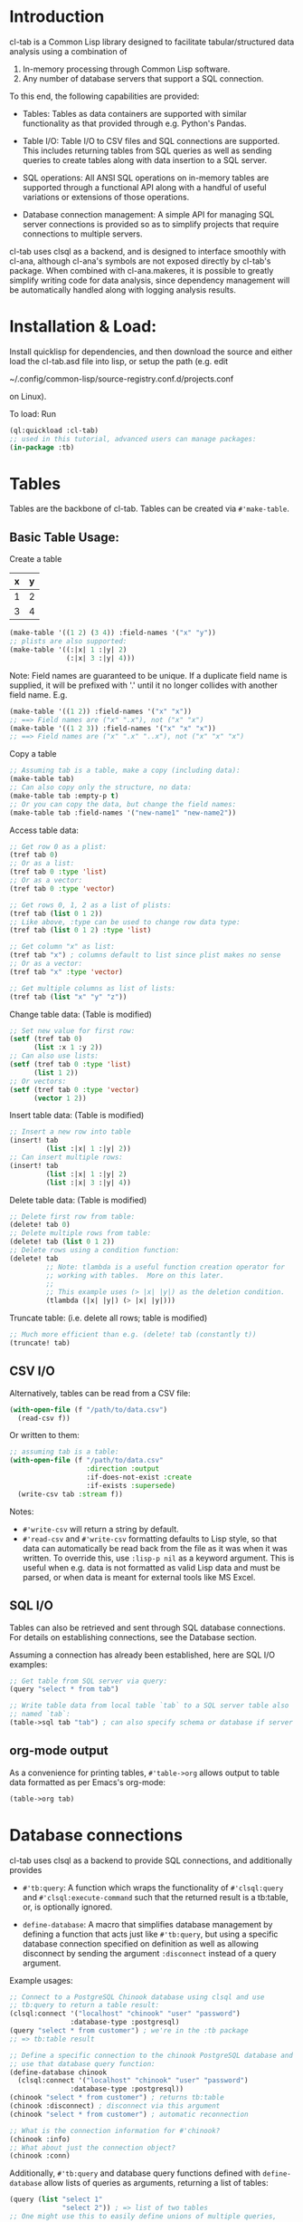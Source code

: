 * Introduction
cl-tab is a Common Lisp library designed to facilitate
tabular/structured data analysis using a combination of

1. In-memory processing through Common Lisp software.
2. Any number of database servers that support a SQL connection.

To this end, the following capabilities are provided:

- Tables: Tables as data containers are supported with similar
  functionality as that provided through e.g. Python's Pandas.

- Table I/O: Table I/O to CSV files and SQL connections are supported.
  This includes returning tables from SQL queries as well as sending
  queries to create tables along with data insertion to a SQL server.

- SQL operations: All ANSI SQL operations on in-memory tables are
  supported through a functional API along with a handful of useful
  variations or extensions of those operations.

- Database connection management: A simple API for managing SQL server
  connections is provided so as to simplify projects that require
  connections to multiple servers.

cl-tab uses clsql as a backend, and is designed to interface smoothly
with cl-ana, although cl-ana's symbols are not exposed directly by
cl-tab's package.  When combined with cl-ana.makeres, it is possible
to greatly simplify writing code for data analysis, since dependency
management will be automatically handled along with logging analysis
results.

* Installation & Load:
Install quicklisp for dependencies, and then download the source and
either load the cl-tab.asd file into lisp, or setup the path
(e.g. edit

~/.config/common-lisp/source-registry.conf.d/projects.conf

on Linux).

To load: Run

#+begin_src lisp
  (ql:quickload :cl-tab)
  ;; used in this tutorial, advanced users can manage packages:
  (in-package :tb)
#+end_src

* Tables
Tables are the backbone of cl-tab.  Tables can be created via
=#'make-table=.

** Basic Table Usage:

Create a table
| x | y |
|---+---|
| 1 | 2 |
| 3 | 4 |
#+begin_src lisp
  (make-table '((1 2) (3 4)) :field-names '("x" "y"))
  ;; plists are also supported:
  (make-table '((:|x| 1 :|y| 2)
                (:|x| 3 :|y| 4)))
#+end_src

Note: Field names are guaranteed to be unique.  If a duplicate field
name is supplied, it will be prefixed with '.' until it no longer
collides with another field name.  E.g.
#+begin_src lisp
  (make-table '((1 2)) :field-names '("x" "x"))
  ;; ==> Field names are ("x" ".x"), not ("x" "x")
  (make-table '((1 2 3)) :field-names '("x" "x" "x"))
  ;; ==> Field names are ("x" ".x" "..x"), not ("x" "x" "x")
#+end_src

Copy a table
#+begin_src lisp
  ;; Assuming tab is a table, make a copy (including data):
  (make-table tab)
  ;; Can also copy only the structure, no data:
  (make-table tab :empty-p t)
  ;; Or you can copy the data, but change the field names:
  (make-table tab :field-names '("new-name1" "new-name2"))
#+end_src

Access table data:
#+begin_src lisp
  ;; Get row 0 as a plist:
  (tref tab 0)
  ;; Or as a list:
  (tref tab 0 :type 'list)
  ;; Or as a vector:
  (tref tab 0 :type 'vector)

  ;; Get rows 0, 1, 2 as a list of plists:
  (tref tab (list 0 1 2))
  ;; Like above, :type can be used to change row data type:
  (tref tab (list 0 1 2) :type 'list)

  ;; Get column "x" as list:
  (tref tab "x") ; columns default to list since plist makes no sense
  ;; Or as a vector:
  (tref tab "x" :type 'vector)

  ;; Get multiple columns as list of lists:
  (tref tab (list "x" "y" "z"))
#+end_src

Change table data: (Table is modified)
#+begin_src lisp
  ;; Set new value for first row:
  (setf (tref tab 0)
        (list :x 1 :y 2))
  ;; Can also use lists:
  (setf (tref tab 0 :type 'list)
        (list 1 2))
  ;; Or vectors:
  (setf (tref tab 0 :type 'vector)
        (vector 1 2))
#+end_src

Insert table data: (Table is modified)
#+begin_src lisp
  ;; Insert a new row into table
  (insert! tab
           (list :|x| 1 :|y| 2))
  ;; Can insert multiple rows:
  (insert! tab
           (list :|x| 1 :|y| 2)
           (list :|x| 3 :|y| 4))
#+end_src

Delete table data: (Table is modified)
#+begin_src lisp
  ;; Delete first row from table:
  (delete! tab 0)
  ;; Delete multiple rows from table:
  (delete! tab (list 0 1 2))
  ;; Delete rows using a condition function:
  (delete! tab
           ;; Note: tlambda is a useful function creation operator for
           ;; working with tables.  More on this later.
           ;;
           ;; This example uses (> |x| |y|) as the deletion condition.
           (tlambda (|x| |y|) (> |x| |y|)))
#+end_src

Truncate table: (i.e. delete all rows; table is modified)
#+begin_src lisp
  ;; Much more efficient than e.g. (delete! tab (constantly t))
  (truncate! tab)
#+end_src
** CSV I/O
Alternatively, tables can be read from a CSV file:
#+begin_src lisp
  (with-open-file (f "/path/to/data.csv")
    (read-csv f))
#+end_src

Or written to them:
#+begin_src lisp
  ;; assuming tab is a table:
  (with-open-file (f "/path/to/data.csv"
                     :direction :output
                     :if-does-not-exist :create
                     :if-exists :supersede)
    (write-csv tab :stream f))
#+end_src

Notes:
- =#'write-csv= will return a string by default.
- =#'read-csv= and =#'write-csv= formatting defaults to Lisp style, so
  that data can automatically be read back from the file as it was
  when it was written.  To override this, use =:lisp-p nil= as a
  keyword argument.  This is useful when e.g. data is not formatted as
  valid Lisp data and must be parsed, or when data is meant for
  external tools like MS Excel.
** SQL I/O
Tables can also be retrieved and sent through SQL database
connections.  For details on establishing connections, see the
Database section.

Assuming a connection has already been established, here are SQL I/O
examples:

#+begin_src lisp
  ;; Get table from SQL server via query:
  (query "select * from tab")

  ;; Write table data from local table `tab` to a SQL server table also
  ;; named `tab`:
  (table->sql tab "tab") ; can also specify schema or database if server allows
#+end_src
** org-mode output
As a convenience for printing tables, =#'table->org= allows output to
table data formatted as per Emacs's org-mode:
#+begin_src lisp
(table->org tab)
#+end_src
* Database connections
cl-tab uses clsql as a backend to provide SQL connections, and
additionally provides

- =#'tb:query=: A function which wraps the functionality of
  =#'clsql:query= and =#'clsql:execute-command= such that the returned
  result is a tb:table, or, is optionally ignored.

- =define-database=: A macro that simplifies database management by
  defining a function that acts just like =#'tb:query=, but using a
  specific database connection specified on definition as well as
  allowing disconnect by sending the argument =:disconnect= instead of
  a query argument.

Example usages:
#+begin_src lisp
  ;; Connect to a PostgreSQL Chinook database using clsql and use
  ;; tb:query to return a table result:
  (clsql:connect '("localhost" "chinook" "user" "password")
                 :database-type :postgresql)
  (query "select * from customer") ; we're in the :tb package
  ;; => tb:table result

  ;; Define a specific connection to the chinook PostgreSQL database and
  ;; use that database query function:
  (define-database chinook
    (clsql:connect '("localhost" "chinook" "user" "password")
                 :database-type :postgresql))
  (chinook "select * from customer") ; returns tb:table
  (chinook :disconnect) ; disconnect via this argument
  (chinook "select * from customer") ; automatic reconnection

  ;; What is the connection information for #'chinook?
  (chinook :info)
  ;; What about just the connection object?
  (chinook :conn)
#+end_src

Additionally, =#'tb:query= and database query functions defined with
=define-database= allow lists of queries as arguments, returning a
list of tables:
#+begin_src lisp
  (query (list "select 1"
               "select 2")) ; => list of two tables
  ;; One might use this to easily define unions of multiple queries,
  ;; e.g.:
  (union (query (list "select 1" "select 2"))) ; returns union of results
#+end_src
As mentioned previously, tables can be sent to a SQL server via
=#'table->sql=.  This function generates queries to create a new table
and then insert data into it using data from the local table supplied
as an argument.  Because some tables may be large and thus performance
may suffer if every single row required a query, the =:batch-size=
argument allows more fine-tuned control:

#+begin_src lisp
  ;; Write a large table in batches of 50 rows/query:
  (table->sql big-table
              :batch-size 50)

  ;; Example where we want to use the chinook connection instead:
  (table->sql big-table
              :batch-size 50
              :database (chinook :conn))

#+end_src

The rest of the arguments should be clear from the documentation,
e.g. =(documentation #'chinook 'function)= (you can inspect functions
returned by =define-datbase=).
* SQL Operations on Tables
All ANSI SQL operations are supported by a functional API.  Rows are
returned as plists, and functions from the user are also generally
expected to return plists unless special arguments are provided which
override this.

A key macro to assist in making lambda functions easier to write so
that they automatically handle table row plist arguments and also
provide useful macros & symbol macros for working with table data is
=tlambda=.  =tlambda= can be used to created functions as follows:

#+begin_src lisp
  (tlambda (field1 field2 ...)
    ;; do something with fields
    )
#+end_src

and effectively wraps whatever field symbols you provide in something
like

#+begin_src lisp
  (lambda (&key field1 field2 ... &allow-other-keys)
    ;; do something with fields
    )
#+end_src

with the additional context that there are also macros and symbol
macros defined:

- =fields= is a symbol macro that returns the entire row as a plist.
  It is setf-able.
- =(fields <field-name-or-symbol>)= is a macro that returns a specific
  field referenced by the name or symbol.  It is setf-able.

Having mentioned =tlambda=, here are examples for each of the SQL
operations using SQL and this library.
** SELECT
SELECT is sometimes as easy as returning the table.  Other times,
=#'tmap= is needed.
#+begin_src lisp
   ;; select * from tab;
   tab ; easy case

   ;; select x, y from tab;
   (tmap (tlambda (|x| |y|)
           (list :|x| |x|
                 :|y| |y|))
         tab)

   ;; select *, x+y as "z" from tab;
   (tmap (tlambda (|x| |y|)
           (append fields
                   (list :|z| (+ |x| |y|))))
         tab)
   ;; Could also do this:
   (tmap (tlambda () ; no need for args this time
           (append fields
                   (list :|z| (+ (field |x|)
                                 (field |y|)))))
         tab)
#+end_src
** SELECT DISTINCT ...
Distinct selections are provided by =#'distinct=:
#+begin_src lisp
  ;; select distinct * from tab;
  (distinct tab)

  ;; select distinct x, y from tab;
  (distinct tab
            :row-fn (tlambda (|x| |y|)
                      (list :|x| |x| 
                            :|y| |y|)))

  ;; For distinct row-fn, can also just return list instead of plist:
  (distinct tab
            :row-fn (tlambda (|x| |y|)
                      (list |x| |y|)))
#+end_src
** SELECT ... WHERE
Selections with a constraint are accomplished via #'filter and
possibly #'tmap.

#+begin_src lisp
  ;; select * from tab where x > y;
  (filter (tlambda (|x| |y|)
            (> |x| |y|)
            tab)
  ;; select z from tab where x+y<z;
  (tmap (tlambda (|z|) |z|)
        (filter (tlambda (|x| |y| |z|)
                  (< (+ |x| |y|) |z|))
                tab))
#+end_src

** SELECT ... GROUP BY ...
Aggregations and grouped aggregations are supported via =#'agg= and
the helpful macro =with-agg=.

#+begin_src lisp
  ;; select sum(x) as "sum(x)" from tab
  (agg (with-agg
           () ; group binding (not needed this time)
           ((sum-x (agg-sum))) ; aggregate function bindings
           ;; Result row per-group: Note that sum-x is a symbol macro
           ;; for (sum-x) just for convenience.  Calling one of the
           ;; bound aggregation functions with no arguments returns the
           ;; current aggregate result.
           (list :|sum(x)| sum-x)
           ;; The rest of the arguments are the tlambda fields followed
           ;; by a tlambda function body for processing each row of a
           ;; group using the aggregate functions bound above.
           ;;
           ;; Below is as if you had defined a function
           ;;
           ;; (tlambda (|x|) (sum-x |x|))
           ;;
           ;; and applied it to rows in each group, with the result that
           ;; the sum-x closure would accumulate a sum of |x| values
           ;; per-group.
           (|x|) ; per-row tlambda bindings
         (sum-x |x|)) ; per-row tlambda body
       tab)

  ;; select sum(x) as "sum(x)", y from tab group by y
  (agg (with-agg
           (|y| (tlambda (|y|) |y|)) ; group binding & group function, grouping by y
           ((sum-x (agg-sum))) ; aggregate function bindings
           (list :|sum(x)| sum-x
                 :|y| |y|) ; result row per-group
           (|x|) ; per-row tlambda bindings
         (sum-x |x|)) ; per-row tlambda body
       tab)

  ;; select count(*) as "count", sum(x) as "sum(x)", y, z from tab group by y, z
  (agg (with-agg
           ;; group binding for list
           (y-z
            (tlambda (|y| |z|)
              (list |y| |z|)))
           (;; since 'count is cl symbol, have to change to count*
            (count* (agg-count)) ; aggregate function bindings
            (sum-x (agg-sum)))
           (destructuring-bind (|y| |z|) y-z
             (list :|count| count*
                   :|sum(x)| sum-x
                   :|y| |y|
                   :|z| |z|)) ; result row per-group
           (|x|) ; per-row tlambda bindings
         ;; per-row tlambda body to perform aggregations on rows inside
         ;; of each group
         (sum-x |x|)
         (count* t)) ; agg-count needs argument to actually count
       tab)
#+end_src
Aggregations are by far the ugliest part of the API, and it ultimately
stems from being a composition of grouping, mapping, and aggregating
simultaneously.  I hope to improve the aggregation API in the future,
likely with a more sophisticated macro or possibly by relying on named
aggregations.  However, I tried to avoid a stratified system of named
aggregations to allow more freedom for the user.

Despite the ugliness, the flexibility of the API allows one to do
things like this:
#+begin_src lisp
  ;; Define an aggregation to use on multiple tables:
  (defvar *my-fav-agg*
    (with-agg
        (|y| (tlambda (|y|) (list |y|)))
        ((count* (agg-count))
         (sum-x (agg-sum))
         (sum-z (agg-sum)))
        (list :|y| |y|
              :|count| count*
              :|sum(x)| sum-x
              :|sum(z)| sum-z)
        (|x| |z|)
      (count* t)
      (sum-x |x|)
      (sum-z |z|))
    "An aggregation to count rows, sum x, and sum z for each group of y in
  a table.")

  ;; Use the same aggregation on multiple tables:
  (agg tab1 *my-fav-agg*)
  (agg tab2 *my-fav-agg*)
  (agg tab3 *my-fav-agg*)
#+end_src

** SELECT ... GROUP BY ... HAVING
This is just a filter after an aggregation, e.g.
#+begin_src lisp
  ;; select sum(x) as "sum(x)", y from tab group by y having y>0;
  (filter (tlambda (|y|) (> |y| 0))
          (agg (with-agg (|y| (tlambda (|y|) |y|))
                         ((sum-x (agg-sum)))
                         (list :|sum(x)| sum-x :|y| |y|)
                         (|x|) (sum-x |x|))
               tab))
#+end_src
** INSERT INTO
Insertion is provided via =#'insert!= as described in the earlier
section on basic table usage.  However, =#'insert!= only supports
plists or lists as input, not tables.  As an example to show how to
use tables as input:
#+begin_src lisp
  ;; insert into tab1 select * from tab2;
  (apply #'insert! tab1 (table->plist tab2))
#+end_src

** UPDATE
Updates can be performed in two ways:

- Using =(setf tref)= / =(setf table-ref)=
- Using =#'update!=

Using the =setf= methods for =table-ref= / =tref= has already been
described in the basic table usage section.

=#'update!= can be used as follows:

#+begin_src lisp
  ;; update tab set x=5 where y>3;
  (update! tab
           (tlambda (|x|)
             (setf |x| 5) ; can also do (setf (field |x|) 5)
             fields) ; need to return new row
           (tlambda (|y|) (> |y| 3))) ; condition function
#+end_src

** JOIN
Joins are supported by the =#'join= and =#'on= functions.  There are
two different join operations:

- loop join: Works for all types of join conditions, but is slow
  (nested loop over both tables).

- hash equijoin: Works only for equivalence joins, but is fast (hashed
  values join).
#+begin_src lisp
  ;; select * from a join b on a.x = b.y
  ;; Using a loop join:
  (join a
        (on b
            ;; single condition function means loop join
            (tlambda (|x| |y|)
              (equal |x| |y|))))
  ;; Using a hash equijoin:
  (join a
        (on b
            ;; list of 2 condition functions means hash join
            (list (tlambda (|x|) |x|)
                  (tlambda (|y|) |y|))))

  ;; select * from a join b on a.x = b.x and a.y = b.y
  (join a
        (on b
            ;; hashing lists of values
            (list (tlambda (|x| |y|)
                    (list |x| |y|))
                  (tlambda (|x| |y|)
                    (list |x| |y|)))))
#+end_src
Joins default to inner, as generally true for SQL.

For left, right, and outer joins, pass =:type <type keyword>= to
=#'on=, e.g.
#+begin_src lisp
  ;; select * from a left join b on a.x = b.y
  (join a
        (on b
            ;; loop join
            (tlambda (|x| |y|)
              (equal |x| |y|))
            :type :left)) ; left outer join
  ;; select * from a full join b on a.x = b.y
  (join a
        (on b
            ;; hash join
            (list (tlambda (|x|) |x|)
                  (tlambda (|y|) |y|))
            :type :full)) ; full outer join
#+end_src

For loop joins, the unique field names behavior is of special
importance, as tables with shared field names will have their fields
passed with modified symbols to the loop join condition function as
described before by prefixing each clashing symbol with a
#\. character.

E.g.
#+begin_src lisp
  ;; select * from a join b on a.x = b.x
  (join a
        (on b
            (tlambda (|x| |.x|) ; .x is from b due to clashing field names
              (equal |x| |.x|))))

  ;; But, for hash equijoins this is not a concern:
  (join a
        (on b
            (tlambda (|x|) |x|)
            (tlambda (|x|) |x|))) ; x from b can be referenced directly
#+end_src

In practice, this is seldom a concern due to the rarity of the
combined needs of a loop join and clashing field name comparison.

** DELETE FROM ... / TRUNCATE TABLE ...
Deletion and truncation are supported by =delete!= and =truncate!= as
described in the earlier section.  They modify the table data, hence
the ! suffix.

E.g.
#+begin_src lisp
  ;; delete from tab where x > 1
  (delete! tab (tlambda (|x|) (> |x| 1)))

  ;; truncate table tab
  (truncate! tab)
#+end_src

** UNION / UNION ALL
Union & union all are supported via =#'union=:
#+begin_src lisp
  ;; select * from a union select * from b;
  (union (list a b))

  ;; select * from a union all select * from b;
  (union (list a b) :all-p t)
#+end_src

** EXCEPT
Table differences are provided via =#'table-difference= or the
shorthand =#'tdiff=:
#+begin_src lisp
  ;; select * from a except select * from b
  (tdiff a b)

  ;; If more complex selections used, need tmap:
  ;; select x, y from a except select x, y from b
  (tdiff (tmap (tlambda (|x| |y|) (list :|x| |x| :|y| |y|)) a)
         (tmap (tlambda (|x| |y|) (list :|x| |x| :|y| |y|)) b))
#+end_src

For convenience, since symmetric differences are often desired, they
are supported via the =:symmetric-p= keyword argument:
#+begin_src lisp
  ;; (select * from a except select * from b)
  ;; union all
  ;; (select * from b except select * from a)
  (tdiff a b :symmetric-p t)
#+end_src
** ALTER TABLE ... ADD <column>
Adding columns is accomplished by =#'add-field!=:
#+begin_src lisp
  ;; alter table tab add x int;
  (add-field! tab "x")

  ;; add a new column with list of values:
  (add-field! tab "x" (list 1 2 3))

  ;; add a new column with a fixed value:
  (add-field! tab "x" 1)

  ;; add a new column which is a function of existing columns:
  (add-field! tab "x" (tlambda (|a| |b|) (+ |a| |b|)))
#+end_src

** ALTER TABLE ... DROP COLUMN <column>
Dropping columns is accomplished by =#'del-field!=:
#+begin_src lisp
  ;; alter table tab drop column x;
  (del-field! tab "x") ; using field name
  (del-field! tab 0) ; using field index
#+end_src

For dropping multiple columns, call =#'del-field!= on each column
which should be removed, e.g.:
#+begin_src lisp
  ;; alter table tab drop column x, y, ...;
  (dolist (c columns-to-drop)
    (del-field! tab c))
#+end_src
